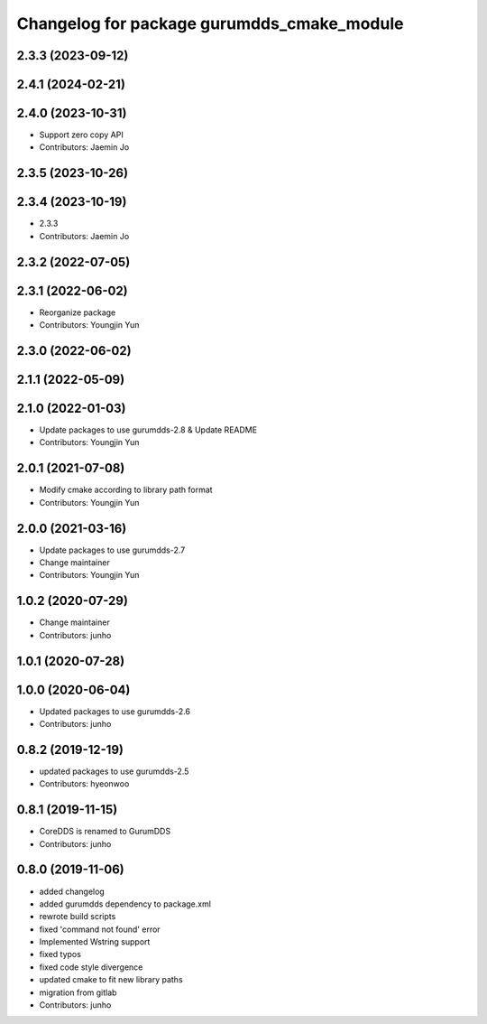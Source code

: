 ^^^^^^^^^^^^^^^^^^^^^^^^^^^^^^^^^^^^^^^^^^^
Changelog for package gurumdds_cmake_module
^^^^^^^^^^^^^^^^^^^^^^^^^^^^^^^^^^^^^^^^^^^

2.3.3 (2023-09-12)
------------------

2.4.1 (2024-02-21)
------------------

2.4.0 (2023-10-31)
------------------
* Support zero copy API
* Contributors: Jaemin Jo

2.3.5 (2023-10-26)
------------------

2.3.4 (2023-10-19)
------------------
* 2.3.3
* Contributors: Jaemin Jo

2.3.2 (2022-07-05)
------------------

2.3.1 (2022-06-02)
------------------
* Reorganize package
* Contributors: Youngjin Yun

2.3.0 (2022-06-02)
------------------

2.1.1 (2022-05-09)
------------------

2.1.0 (2022-01-03)
------------------
* Update packages to use gurumdds-2.8 & Update README
* Contributors: Youngjin Yun

2.0.1 (2021-07-08)
------------------
* Modify cmake according to library path format
* Contributors: Youngjin Yun

2.0.0 (2021-03-16)
------------------
* Update packages to use gurumdds-2.7
* Change maintainer
* Contributors: Youngjin Yun

1.0.2 (2020-07-29)
------------------
* Change maintainer
* Contributors: junho

1.0.1 (2020-07-28)
------------------

1.0.0 (2020-06-04)
------------------
* Updated packages to use gurumdds-2.6
* Contributors: junho

0.8.2 (2019-12-19)
------------------
* updated packages to use gurumdds-2.5
* Contributors: hyeonwoo

0.8.1 (2019-11-15)
------------------
* CoreDDS is renamed to GurumDDS
* Contributors: junho

0.8.0 (2019-11-06)
------------------
* added changelog
* added gurumdds dependency to package.xml
* rewrote build scripts
* fixed 'command not found' error
* Implemented Wstring support
* fixed typos
* fixed code style divergence
* updated cmake to fit new library paths
* migration from gitlab
* Contributors: junho
